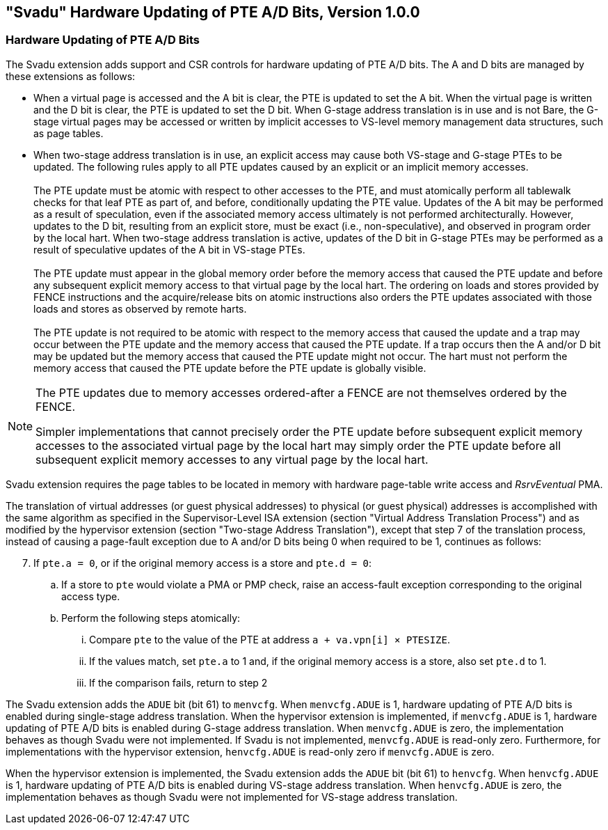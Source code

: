 [[svadu]]
== "Svadu" Hardware Updating of PTE A/D Bits, Version 1.0.0

[[chapter2]]
=== Hardware Updating of PTE A/D Bits

The Svadu extension adds support and CSR controls for hardware updating of PTE
A/D bits. The A and D bits are managed by these extensions as follows:

* When a virtual page is accessed and the A bit is clear, the PTE is updated to
  set the A bit.  When the virtual page is written and the D bit is clear, the
  PTE is updated to set the D bit. When G-stage address translation is in use
  and is not Bare, the G-stage virtual pages may be accessed or written by 
  implicit accesses to VS-level memory management data structures, such as page
  tables.

* When two-stage address translation is in use, an explicit access may cause
  both VS-stage and G-stage PTEs to be updated. The following rules apply to all
  PTE updates caused by an explicit or an implicit memory accesses.            +
                                                                               +
  The PTE update must be atomic with respect to other accesses to the PTE, and
  must atomically perform all tablewalk checks for that leaf PTE as part of, and
  before, conditionally updating the PTE value. Updates of the A bit may be
  performed as a result of speculation, even if the associated memory access
  ultimately is not performed architecturally. However, updates to the D bit,
  resulting from an explicit store, must be exact (i.e., non-speculative), and
  observed in program order by the local hart. When two-stage address
  translation is active, updates of the D bit in G-stage PTEs may be performed
  as a result of speculative updates of the A bit in VS-stage PTEs.            +
                                                                               +
  The PTE update must appear in the global memory order before the memory access
  that caused the PTE update and before any subsequent explicit memory access to
  that virtual page by the local hart. The ordering on loads and stores provided
  by FENCE instructions and the acquire/release bits on atomic instructions also
  orders the PTE updates associated with those loads and stores as observed by
  remote harts.                                                                +
                                                                               +
  The PTE update is not required to be atomic with respect to the memory access
  that caused the update and a trap may occur between the PTE update and the 
  memory access that caused the PTE update. If a trap occurs then the A and/or D
  bit may be updated but the memory access that caused the PTE update might not
  occur. The hart must not perform the memory access that caused the PTE update
  before the PTE update is globally visible.

[NOTE]
====
The PTE updates due to memory accesses ordered-after a FENCE are not themselves
ordered by the FENCE.

Simpler implementations that cannot precisely order the PTE update before
subsequent explicit memory accesses to the associated virtual page by the local
hart may simply order the PTE update before all subsequent explicit memory
accesses to any virtual page by the local hart.
====

Svadu extension requires the page tables to be located in memory with hardware
page-table write access and _RsrvEventual_ PMA.

<<<

The translation of virtual addresses (or guest physical addresses) to physical
(or guest physical) addresses is accomplished with the same algorithm as
specified in the Supervisor-Level ISA extension (section "Virtual Address
Translation Process") and as modified by the hypervisor extension (section
"Two-stage Address Translation"), except that step 7 of the translation process,
instead of causing a page-fault exception due to A and/or D bits being 0 when
required to be 1, continues as follows:

[start=7]
. If `pte.a = 0`, or if the original memory access is a store and `pte.d = 0`:
.. If a store to `pte` would violate a PMA or PMP check, raise an access-fault
   exception corresponding to the original access type.
.. Perform the following steps atomically:
... Compare `pte` to the value of the PTE at address `a + va.vpn[i] × PTESIZE`.
... If the values match, set `pte.a` to 1 and, if the original memory access is
    a store, also set `pte.d` to 1.
... If the comparison fails, return to step 2

The Svadu extension adds the `ADUE` bit (bit 61) to `menvcfg`. When
`menvcfg.ADUE` is 1, hardware updating of PTE A/D bits is enabled during
single-stage address translation. When the hypervisor extension is implemented,
if `menvcfg.ADUE` is 1, hardware updating of PTE A/D bits is enabled during
G-stage address translation.  When `menvcfg.ADUE` is zero, the implementation
behaves as though Svadu were not implemented. If Svadu is not implemented,
`menvcfg.ADUE` is read-only zero. Furthermore, for implementations with the
hypervisor extension, `henvcfg.ADUE` is read-only zero if `menvcfg.ADUE` is zero.

When the hypervisor extension is implemented, the Svadu extension adds the
`ADUE` bit (bit 61) to `henvcfg`. When `henvcfg.ADUE` is 1, hardware updating of
PTE A/D bits is enabled during VS-stage address translation. When `henvcfg.ADUE`
is zero, the implementation behaves as though Svadu were not implemented for
VS-stage address translation.